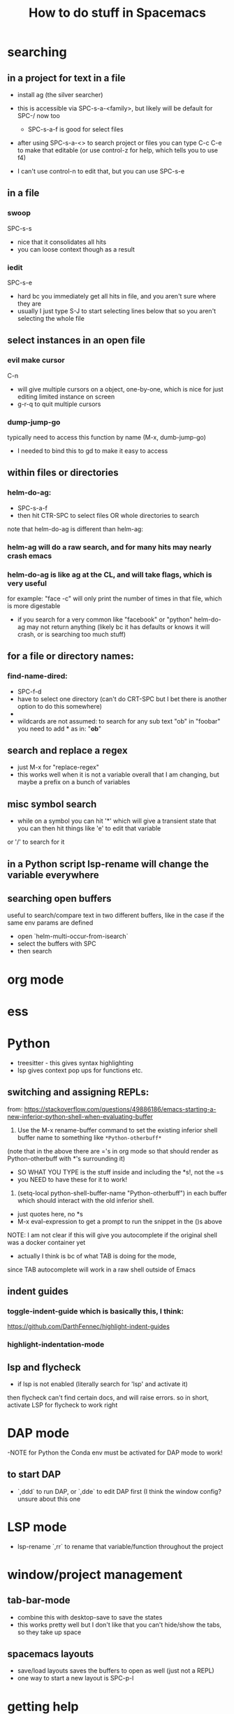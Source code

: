 #+TITLE: How to do stuff in Spacemacs

* searching

** in a project for text in a file

- install ag (the silver searcher)
- this is accessible via SPC-s-a-<family>, but likely will be default for SPC-/ now too
  - SPC-s-a-f is good for select files
- after using SPC-s-a-<> to search project or files you can type C-c C-e to make that editable
  (or use control-z for help, which tells you to use f4)

- I can't use control-n to edit that, but you can use SPC-s-e

** in a file

*** swoop

SPC-s-s
- nice that it consolidates all hits
- you can loose context though as a result

*** iedit

SPC-s-e
- hard bc you immediately get all hits in file, and you aren't sure where they are
- usually I just type S-J to start selecting lines below that so you aren't selecting the whole file

** select instances in an open file

*** evil make cursor

C-n

- will give multiple cursors on a object, one-by-one, which is nice for just editing limited instance on screen
- g-r-q to quit multiple cursors

*** dump-jump-go

typically need to access this function by name (M-x, dumb-jump-go)
- I needed to bind this to gd to make it easy to access

** within files or directories

*** helm-do-ag:
- SPC-s-a-f
- then hit CTR-SPC to select files OR whole directories to search

note that helm-do-ag is different than helm-ag:

*** helm-ag will do a raw search, and for many hits may nearly crash emacs
*** helm-do-ag is like ag at the CL, and will take flags, which is very useful
  for example: "face -c" will only print the number of times in that file, which is more digestable
- if you search for a very common like "facebook" or "python" helm-do-ag may not return anything
  (likely bc it has defaults or knows it will crash, or is searching too much stuff)

** for a file or directory names:

*** find-name-dired:
- SPC-f-d
- have to select one directory (can't do CRT-SPC but I bet there is another option to do this somewhere)
- * is the wildcard here
- wildcards are not assumed: to search for any sub text "ob" in "foobar" you need to add * as in: "*ob*"

** search and replace a regex
- just M-x for "replace-regex"
- this works well when it is not a variable overall that I am changing, but maybe a prefix on a bunch of variables

** misc symbol search
- while on a symbol you can hit '*' which will give a transient state that you can then hit things like 'e' to edit that variable
or '/' to search for it
** in a Python script lsp-rename will change the variable everywhere
** searching open buffers
useful to search/compare text in two different buffers,
     like in the case if the same env params are defined
- open `helm-multi-occur-from-isearch`
- select the buffers with SPC
- then search

* org mode
* ess
* Python
- treesitter - this gives syntax highlighting
- lsp gives context pop ups for functions etc.
** switching and assigning REPLs:

from: https://stackoverflow.com/questions/49886186/emacs-starting-a-new-inferior-python-shell-when-evaluating-buffer

1) Use the M-x rename-buffer command to set the existing inferior shell buffer name to something like =*Python-otherbuff*=
(note that in the above there are ='s in org mode so that should render as Python-otherbuff with *'s surrounding it)
- SO WHAT YOU TYPE is the stuff inside and including the *s!, not the =s
- you NEED to have these for it to work!
2) (setq-local python-shell-buffer-name "Python-otherbuff") in each buffer which should interact with the old inferior shell.
- just quotes here, no *s
- M-x eval-expression to get a prompt to run the snippet in the ()s above

NOTE: I am not clear if this will give you autocomplete if the original shell was a docker container yet
- actually I think is bc of what TAB is doing for the mode,
since TAB autocomplete will work in a raw shell outside of Emacs

** indent guides

*** toggle-indent-guide which is basically this, I think:
https://github.com/DarthFennec/highlight-indent-guides

*** highlight-indentation-mode

** lsp and flycheck
- if lsp is not enabled (literally search for 'lsp' and activate it)
then flycheck can't find certain docs, and will raise errors.
so in short, activate LSP for flycheck to work right

* DAP mode
-NOTE for Python the Conda env must be activated for DAP mode to work!

** to start DAP
- `,ddd` to run DAP, or `,dde` to edit DAP first (I think the window config? unsure about this one

* LSP mode
- lsp-rename `,rr` to rename that variable/function throughout the project

* window/project management
** tab-bar-mode
- combine this with desktop-save to save the states
- this works pretty well but I don't like that you can't hide/show the tabs, so they take up space
** spacemacs layouts
- save/load layouts saves the buffers to open as well (just not a REPL)
- one way to start a new layout is SPC-p-l

* getting help

** describe buffer
- C-h b will give a list of commands in a buffer (like org or dired)

* How to use tramp:
  1. add info to file [[~/.ssh/config][~/.ssh/config:]]
        # 'ForwardX11 yes' forwards graphics to current machine as per https://ess.r-project.org/Manual/ess.html
        Host amazon
            HostName ec2-34-228-79-88.compute-1.amazonaws.com
            User ec2-user
            IdentityFile ~/.ssh/ec2_test_key_pair.pem
            ForwardX11 yes
  2. ssh into service using Tramp by using find file, /NOT/ helm
     - specifically, type SPC SPC, then search for 'find-file'
     - then enter '/ssh:<User>@<Host>:<path/to/file>'
     - if you leave just ':' as the path you will open Dired
  3. Things to do:
     + if you open a Python or R file, just hit the leader key ','
        and then follow prompts to open a REPL, which will run on that machine
     + type SPC SPC to search, and search/select 'shell'
       - that will open a shell on the remote machine
  4. search and run 'tramp-cleanup-all-connections' or a similar variant to close connection(s)

*update*:
https://medium.com/@Drowzy/tramp-in-spacemacs-ef82b9e703ee
I may be able to do this even differently and more easily
1. SPC f f to find file
2. delete everything down to '/'
3. then type ssh:
4) it should autocomplete the User and Host after that,
and depending if you want to go to a file, then keep auto completing

Note that I think you can only have one of these running at once,
so once you are connected, it won't work if you try to do it again

Note that in some cases I need to be on the VPN for the connection to work.

** docker in a running EC2:

to go a bit further, if you want to connect to a running docker container inside an EC2 use a similar process to the above:
1) find find: SPC f f
2) then /ssh:<Host>|docker:<container>:/ TAB to complete
Ex: /ssh:db_med|docker:ecstatic_bardeen:/:

if the above fails (if there is a typo) you can access docker shell first in a buffer, then just SPC f f to enter Dired

** tramp-unload-tramp

I had to run tramp-unload-tramp to get magit working after using tramp, once

* Docker on local machine:


this seems to work for engaging with a running docker container:
https://happihacking.com/blog/posts/2023/dev-containers-emacs/


1. SPC f f to find file
2. delete everything down to '/'
3. then type docker:<container name>:

and it should auto complete after that

I don't know how to get a terminal or REPL in the Docker container...
- this works for simple Python images, but not ones that contain conda
- I think I need to update the "tramp-remote-path" so it knows about conda:
https://www.gnu.org/software/emacs/manual/html_node/tramp/Remote-programs.html#Remote-programs
i.e. (add-to-list 'tramp-remote-path 'tramp-own-remote-path)

also this
https://www.reddit.com/r/emacs/comments/kymvrz/emacs_lsp_with_docker_conda/

running 'conda init' then turning of the container, and turning it back on may have worked

installing one or both of these:
pip install python-lsp-server
pip install pyright

may have enabled LSP to at least work in the Python REPL, if not the Python files themselves

I find that when I spin down a container, tangling buffers within Emacs will stall/crash
- use "tramp-cleanup-all-buffers" to fix this
- "tramp-cleanup-all-connections" cleans up the autocomplete that you get in find-file with /docker:<container id>


when I edit a file:
- inside the container it is reflecting OUTSIDE very quickly
- outside the container, I need to run 'revert-buffer' to see the effect inside the container.
   - I don't know why that is not more instantaneous
   - or you can just run ":e", which seems like some sort of reload

** docker compose after a rebuild

I had a hell-of-a-time making sure docker compose was using the most recent build, i.e.
$ docker build . --no-cashe
$ docker compose up -d --force-recreate
was still using some prior docker image/build

I tried removing the volume
https://stackoverflow.com/questions/67223144/docker-compose-up-not-using-latest-build-even-after-a-rebuild
$ docker compose down -v

but that didn't work either

I ended up using docker prune -a to just basically restart

** !WARNING! - recent files in docker tramp screw things up

docker files that hang out in the recent files can cause problems. b/c emacs keeps trying to open them. furthermore, much of my config didn't load, which mad it hard to navigate.
to fix this I needed to M-x, recentf-edit-list, then click in the region to the left of each docker file (of the form /docker:<container ID>:, then click "OK" at the bottom

or I could just go to /Users/donbunk/.emacs.d/.cache/recentf and manually delete them

* Dired:
** use 'a' to access a dired folder, and kill the old one (so you don't open a ton of directories using ENT)
* refreshing packages

I was getting errors about gpg and keys at one point:
Failed to verify signature archive-contents.sig:
No public key for 645357D2883A0966 created at 2024-06-14T05:05:05-0400 using EDDSA
Command output:
gpg: Signature made Fri Jun 14 05:05:05 2024 EDT
gpg:                using EDDSA key 0327BE68D64D9A1A66859F15645357D2883A0966
gpg: Can't check signature: No public key

This prevented some packages from downloading. I don't know why this came up out of no where


This worked:
gpg --homedir ~/.emacs.d/elpa/gnupg --keyserver hkp://keyserver.ubuntu.com  --recv-keys 645357D2883A0966

from here:
https://github.com/syl20bnr/spacemacs/issues/13054#issuecomment-2131307249
